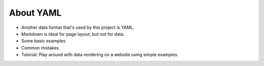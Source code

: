 .. _yaml:

About YAML
==========

- Another data format that's used by this project is YAML.
- Markdown is ideal for page layout, but not for data.
- Some basic examples
- Common mistakes
- Tutorial: Play around with data rendering on a website using simple examples.
